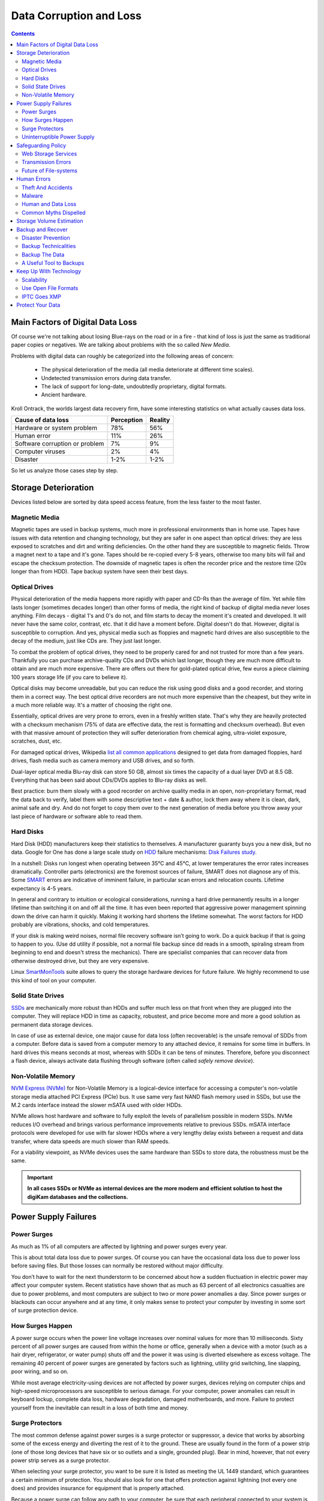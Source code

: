 .. meta::
   :description: Protect Your Images from Data Corruption and Loss
   :keywords: digiKam, documentation, user manual, photo management, open source, free, learn, easy, disk errors, disk failures, power surges, ECC, transmission errors, storage media deterioration, recovery, redundancy, disaster prevention, lifetime, temperature, data size, common myths, metadata, IPTC stored in image files, XMP files associated, keep the originals, storage, scalability, media, retrieval of images and metadata, copying image data over to the next generation of media, applications, operating systems, virtualization, viewing device, use of the www, ZFS, BTRFS

.. metadata-placeholder

   :authors: - digiKam Team

   :license: see Credits and License page for details (https://docs.digikam.org/en/credits_license.html)

.. _data_protection:

Data Corruption and Loss
========================

.. contents::

Main Factors of Digital Data Loss
---------------------------------

Of course we're not talking about losing Blue-rays on the road or in a fire - that kind of loss is just the same as traditional paper copies or negatives. We are talking about problems with the so called *New Media*.

Problems with digital data can roughly be categorized into the following areas of concern:

    - The physical deterioration of the media (all media deteriorate at different time scales).

    - Undetected transmission errors during data transfer.

    - The lack of support for long-date, undoubtedly proprietary, digital formats.

    - Ancient hardware.

Kroll Ontrack, the worlds largest data recovery firm, have some interesting statistics on what actually causes data loss.

============================== ========== =======
Cause of data loss             Perception Reality
============================== ========== =======
Hardware or system problem     78%         56%
Human error                    11%         26%
Software corruption or problem 7%          9%
Computer viruses               2%          4%
Disaster                       1-2%        1-2%
============================== ========== =======

So let us analyze those cases step by step.

.. _storage_deterioration:

Storage Deterioration
---------------------

Devices listed below are sorted by data speed access feature, from the less faster to the most faster.

Magnetic Media
~~~~~~~~~~~~~~

Magnetic tapes are used in backup systems, much more in professional environments than in home use. Tapes have issues with data retention and changing technology, but they are safer in one aspect than optical drives: they are less exposed to scratches and dirt and writing deficiencies. On the other hand they are susceptible to magnetic fields. Throw a magnet next to a tape and it's gone. Tapes should be re-copied every 5-8 years, otherwise too many bits will fail and escape the checksum protection. The downside of magnetic tapes is often the recorder price and the restore time (20x longer than from HDD). Tape backup system have seen their best days.

Optical Drives
~~~~~~~~~~~~~~

Physical deterioration of the media happens more rapidly with paper and CD-Rs than the average of film. Yet while film lasts longer (sometimes decades longer) than other forms of media, the right kind of backup of digital media never loses anything. Film decays - digital 1's and 0's do not, and film starts to decay the moment it's created and developed. It will never have the same color, contrast, etc. that it did have a moment before. Digital doesn't do that. However, digital is susceptible to corruption. And yes, physical media such as floppies and magnetic hard drives are also susceptible to the decay of the medium, just like CDs are. They just last longer.

To combat the problem of optical drives, they need to be properly cared for and not trusted for more than a few years. Thankfully you can purchase archive-quality CDs and DVDs which last longer, though they are much more difficult to obtain and are much more expensive. There are offers out there for gold-plated optical drive, few euros a piece claiming 100 years storage life (if you care to believe it).

Optical disks may become unreadable, but you can reduce the risk using good disks and a good recorder, and storing them in a correct way. The best optical drive recorders are not much more expensive than the cheapest, but they write in a much more reliable way. It's a matter of choosing the right one.

Essentially, optical drives are very prone to errors, even in a freshly written state. That's why they are heavily protected with a checksum mechanism (75% of data are effective data, the rest is formatting and checksum overhead). But even with that massive amount of protection they will suffer deterioration from chemical aging, ultra-violet exposure, scratches, dust, etc.

For damaged optical drives, Wikipedia `list all common applications <https://en.wikipedia.org/wiki/Data_recovery#List_of_data_recovery_software>`_ designed to get data from damaged floppies, hard drives, flash media such as camera memory and USB drives, and so forth.

Dual-layer optical media Blu-ray disk can store 50 GB, almost six times the capacity of a dual layer DVD at 8.5 GB. Everything that has been said about CDs/DVDs applies to Blu-ray disks as well.

Best practice: burn them slowly with a good recorder on archive quality media in an open, non-proprietary format, read the data back to verify, label them with some descriptive text + date & author, lock them away where it is clean, dark, animal safe and dry. And do not forget to copy them over to the next generation of media before you throw away your last piece of hardware or software able to read them.

Hard Disks
~~~~~~~~~~

Hard Disk (HDD) manufacturers keep their statistics to themselves. A manufacturer guaranty buys you a new disk, but no data. Google for One has done a large scale study on `HDD <https://en.wikipedia.org/wiki/Hard_disk_drive>`_ failure mechanisms: `Disk Failures study <https://research.google.com/archive/disk_failures.pdf>`_.

In a nutshell: Disks run longest when operating between 35°C and 45°C, at lower temperatures the error rates increases dramatically. Controller parts (electronics) are the foremost sources of failure, SMART does not diagnose any of this. Some `SMART <https://en.wikipedia.org/wiki/Self-Monitoring,_Analysis_and_Reporting_Technology>`_ errors are indicative of imminent failure, in particular scan errors and relocation counts. Lifetime expectancy is 4-5 years.

In general and contrary to intuition or ecological considerations, running a hard drive permanently results in a longer lifetime than switching it on and off all the time. It has even been reported that aggressive power management spinning down the drive can harm it quickly. Making it working hard shortens the lifetime somewhat. The worst factors for HDD probably are vibrations, shocks, and cold temperatures.

If your disk is making weird noises, normal file recovery software isn’t going to work. Do a quick backup if that is going to happen to you. (Use dd utility if possible, not a normal file backup since dd reads in a smooth, spiraling stream from beginning to end and doesn't stress the mechanics). There are specialist companies that can recover data from otherwise destroyed drive, but they are very expensive.

Linux `SmartMonTools <https://en.wikipedia.org/wiki/Smartmontools>`_ suite allows to query the storage hardware devices for future failure. We highly recommend to use this kind of tool on your computer.

Solid State Drives
~~~~~~~~~~~~~~~~~~

`SSDs <https://en.wikipedia.org/wiki/Solid-state_drive>`_ are mechanically more robust than HDDs and suffer much less on that front when they are plugged into the computer. They will replace HDD in time as capacity, robustest, and price become more and more a good solution as permanent data storage devices.

In case of use as external device, one major cause for data loss (often recoverable) is the unsafe removal of SDDs from a computer. Before data is saved from a computer memory to any attached device, it remains for some time in buffers. In hard drives this means seconds at most, whereas with SDDs it can be tens of minutes. Therefore, before you disconnect a flash device, always activate data flushing through software (often called *safely remove device*).

Non-Volatile Memory
~~~~~~~~~~~~~~~~~~~

`NVM Express (NVMe) <https://en.wikipedia.org/wiki/NVMe>`_ for Non-Volatile Memory is a logical-device interface for accessing a computer's non-volatile storage media attached PCI Express (PCIe) bus. It use same very fast NAND flash memory used in SSDs, but use the M.2 cards interface instead the slower mSATA used with older HDDs.

NVMe allows host hardware and software to fully exploit the levels of parallelism possible in modern SSDs. NVMe reduces I/O overhead and brings various performance improvements relative to previous SSDs. mSATA interface protocols were developed for use with far slower HDDs where a very lengthy delay exists between a request and data transfer, where data speeds are much slower than RAM speeds.

For a viability viewpoint, as NVMe devices uses the same hardware than SSDs to store data, the robustness must be the same.

.. important::

    **In all cases SSDs or NVMe as internal devices are the more modern and efficient solution to host the digiKam databases and the collections.**

Power Supply Failures
---------------------

Power Surges
~~~~~~~~~~~~

As much as 1% of all computers are affected by lightning and power surges every year.

This is about total data loss due to power surges. Of course you can have the occasional data loss due to power loss before saving files. But those losses can normally be restored without major difficulty.

You don’t have to wait for the next thunderstorm to be concerned about how a sudden fluctuation in electric power may affect your computer system. Recent statistics have shown that as much as 63 percent of all electronics casualties are due to power problems, and most computers are subject to two or more power anomalies a day. Since power surges or blackouts can occur anywhere and at any time, it only makes sense to protect your computer by investing in some sort of surge protection device.

How Surges Happen
~~~~~~~~~~~~~~~~~

A power surge occurs when the power line voltage increases over nominal values for more than 10 milliseconds. Sixty percent of all power surges are caused from within the home or office, generally when a device with a motor (such as a hair dryer, refrigerator, or water pump) shuts off and the power it was using is diverted elsewhere as excess voltage. The remaining 40 percent of power surges are generated by factors such as lightning, utility grid switching, line slapping, poor wiring, and so on.

While most average electricity-using devices are not affected by power surges, devices relying on computer chips and high-speed microprocessors are susceptible to serious damage. For your computer, power anomalies can result in keyboard lockup, complete data loss, hardware degradation, damaged motherboards, and more. Failure to protect yourself from the inevitable can result in a loss of both time and money.

Surge Protectors
~~~~~~~~~~~~~~~~

The most common defense against power surges is a surge protector or suppressor, a device that works by absorbing some of the excess energy and diverting the rest of it to the ground. These are usually found in the form of a power strip (one of those long devices that have six or so outlets and a single, grounded plug). Bear in mind, however, that not every power strip serves as a surge protector.

When selecting your surge protector, you want to be sure it is listed as meeting the UL 1449 standard, which guarantees a certain minimum of protection. You should also look for one that offers protection against lightning (not every one does) and provides insurance for equipment that is properly attached.

Because a power surge can follow any path to your computer, be sure that each peripheral connected to your system is protected. This includes your phone line or cable modem, as power can surge through these routes as well. A number of manufacturers are now producing surge suppressors that feature a phone jack for your modem along with the electrical outlets, while others have coaxial cable jacks for those who use a cable modem or TV tuner card.

If you have a notebook computer, you will want to carry a surge suppressor as well. A variety of suppressors designed specifically for notebooks are available, small in size and possessing both electric and phone outlets that make them ideal for use on the road.

Uninterruptible Power Supply
~~~~~~~~~~~~~~~~~~~~~~~~~~~~

While a surge suppressor will protect your system from minor fluctuations in the power lines, it won’t help you if the power should black out completely. Even an outage of just a few seconds can result in the loss of valuable data, so you might find it worthwhile to invest in an **Uninterruptible Power Supply** (UPS).

Besides serving as surge suppressors, these devices automatically switch to battery power when a power outage occurs, giving you the opportunity to save data and shut down your system. Some models will even allow you to keep working until power is restored. When purchasing a UPS, be sure that it has the same qualities that you would seek in a surge suppressor, but also check out the battery life and included software.

Considering the potential risk to your computing system, ensuring its safety from power disturbances is a worthwhile investment. A quality surge suppressor or a 500W UPS are not too expensive for the peace of mind you’ll gain knowing your computer is well protected. In the very least pull all lines to your computer when you go on holidays.

Safeguarding Policy
-------------------

Web Storage Services
~~~~~~~~~~~~~~~~~~~~

Amazon Web Services includes S3 - Simple Storage Service. With appropriate configuration, you can mount S3 as a drive on Linux, Mac, and Windows systems, allowing you to use it as a backup destination for your favorite software. Google Shared Storage is another popular offer where one can store infinite amount of data.

It is expensive compared to hard drives at home. And you have to transfer the images over the (a comparatively slow) Internet.

We think as a safeguard against localized data loss of the most essential images it's not a bad idea at all, but it is not a general backup solution, much too slow for that.

Google Photo, and Flickr provide online storage services specialist on photographie. Their free space is limited and you don't want to have full resolution images online. But the pro-accounts offer more.

In terms of data retention the web space solution is probably pretty safe. Transmission errors are corrected (thanks to the TCP protocol) and the big companies usually have backup included plus distributed storage so that they are disaster proof within themselves.

.. figure:: images/dam_inaturalist_export.webp
    :alt:
    :align: center

    digiKam Provide a Tool to Export Items to iNaturalist Web Service

Transmission Errors
~~~~~~~~~~~~~~~~~~~

Data does not only get lost from storage devices, it also gets lost when traveling inside the computer or across networks (although the network traffic itself via TCP is error protected). Errors occur on buses and in memory spaces. Consumer hardware has no protection against those bit errors, whereas it is worthwhile to look into such. You can buy ECC (error code correction) protected memory (which is expensive, granted). With `ECC RAM <https://en.wikipedia.org/wiki/ECC_memory>`_ at least the memory will be scrubbed for single bit errors and corrected. Double bit errors would escape that scheme but they occur too infrequently.

.. figure:: images/dam_transmission.webp
    :alt:
    :align: center

    The Data Workflow Between Application and Storage Media

This diagram depicts the transmission chain elements in a computer, all transitions are susceptible to transmission errors. The Linux `ZFS <https://en.wikipedia.org/wiki/ZFS>`_ and `BTRFS <https://en.wikipedia.org/wiki/Btrfs>`_ file system at least ensure the OS to disk path of data integrity under Linux.

The Byte Error Rate (BER) for memory and transmission channels is in the order of 1 in 10 Million (10E-7 bit). That just means that 1 in 3000 images has an error only due to transmission problems. Now how dramatic that is for an image is left to chance, it could mean that the image is destroyed or that a pixel somewhere changed its value, due to the compression used on almost all images one cannot predict the gravity of a single bit error impact. Often one sees some partial images instead of the full image.

The worst of all that is that nobody tells you when a transmission error occurs, not your hardware. All those glitches go down unheard until one day you open the photograph, and to your surprise it's broken. It is quite worrisome that there should be no protection within a computer, nobody seems to have thought of it. The Internet (TCP protocol) is much saver as a data path than inside a computer.

Flaky power supplies are another source of transmission losses because they create interference with the data streams. With normal files systems those errors go unnoticed.

.. figure:: images/dam_errors.webp
    :alt:
    :align: center

    The Storage Media Number of Failure Per Year

Even if you are not overly concerned today with transmission problems, have a look into the future at illustration. Already in 2010 we'll see thousands of errors per year.

Future of File-systems
~~~~~~~~~~~~~~~~~~~~~~

`ZFS <https://en.wikipedia.org/wiki/ZFS>`_ from Oracle seems to be one of two candidates to deal with disk errors on a low level, and it is highly scalable. It is Open Source, heavily patented, comes with an GPL incompatible license, and is available on Linux and macOS.

Oracle has also started an initiative with its `BTRFS <https://en.wikipedia.org/wiki/Btrfs>`_ file system. It employs the same protection technique as **ZFS** does, and it's available on Linux.

Human Errors
------------

Theft And Accidents
~~~~~~~~~~~~~~~~~~~

Do not underestimate it. Those two factor account for 86% of notebook and 46% for desktop system data losses. For notebooks, theft counts for 50% alone.

Malware
~~~~~~~

Data loss due to viruses is less grave than common wisdom make you believe. It accounts for less damage than theft or re-installations, for example. And it is limited to Microsoft OS users. Apple users experience very few viruses and under Linux they haven't been around for quite some time now.

Human and Data Loss
~~~~~~~~~~~~~~~~~~~

Human error, as in everything, is a major problem in data loss. Take a deep breath and stop. Panic is a common reaction, and people do really stupid things. Experienced users will pull the wrong drive from a `RAID <https://en.wikipedia.org/wiki/RAID>`_ array or reformat a drive, destroying all their information. Acting without thinking is dangerous to your data. Stop stressing about the loss and don’t do anything to the disk. Better yet, stop using the computer until you have a plan. Sit down and explain you plan to a laymen or better, laywoman. You will be amazed how many stupid ideas you'll discover yourself in such an exercise.

If your disk is making weird noises, normal file recovery software isn’t going to work. Do a quick backup if that is going to happen to you. If the drive is still spinning and you can’t find your data, look for a data recovery utility and backup to another computer or drive. An Universal and powerful solution can be to use  `CloneZilla open-source suite <https://en.wikipedia.org/wiki/Clonezilla>`_. The important thing is to download them onto another drive, either on another computer, or onto a USB thumb drive or hard disk. It is good practice to save the recovered data to another disk. `dd tool <https://en.wikipedia.org/wiki/Dd_(Unix)>`_ is your friend on Linux systems.

Common Myths Dispelled
~~~~~~~~~~~~~~~~~~~~~~

We would like to dispel some common myths:

    - Open Source file systems are less prone to data loss than proprietary systems: Wrong, NTFS is rather a tiny notch better than ext4, ReiserFs, JFS, XFS, to name just the most popular file systems that often come as default storage format disk used by distributions.

    - Journalize files systems prevent data corruption/loss: Wrong, they only speed up the scan process in case of a sudden interrupt during operation and prevent ambiguous states. But if a file was not entirely saved before the mishap, it'll be lost.

    - `RAID <https://en.wikipedia.org/wiki/RAID>`_ systems prevent data corruption/loss: Mostly wrong, **RAID 0 and 1** prevent you from nothing, **RAID 5** can prevent data loss due to disk-failures (but not from disk or file system errors). Many low-end RAID controllers (most mother board controllers are) don’t report problems, figuring you’ll never notice. If you do notice, months later, what is the chance that you’ll know it was the controller’s fault? One insidious problem is corruption of **RAID 5** parity data. It is pretty simple to check a file by reading it and matching the metadata. Checking parity data is much more difficult, so you typically won’t see parity errors until a rebuild. Then, of course, it is too late.

    - Viruses are the biggest thread to digital data: Wrong. Theft, and human errors are the primary cause of data loss.

Storage Volume Estimation
-------------------------

Digital camera sensors are 1-2 aperture stops away from fundamental physical limitations. What we mean is this: as technology evolves, there is a natural limit to its progress. Sensitivity and noise characteristics for any kind of light sensor are not far from that limit.

Today's cameras tend towards 50 mega pixels sensors, although this resolution is already too high for compact cameras and deteriorates the end result. Given the sensor size and quality of optics, 12 mega pixels are optimum for compact cameras. Even DSLR cameras run into their limits at 20-24 mega pixels, for higher resolutions one has to go for full frame sensors (24x36mm) or even bigger formats.

So, taking into account the manufacturer mega pixel propaganda it seems save to say that the bulk of future cameras will see less than 30 mega pixels. This gives us an estimation for the necessary storage space per photograph in the long run: <40 MB per image. Even if file versioning will be introduced (grouping of variations of a photograph under one file reference), the trend is to implement scripting of changes so that a small overhead will be recorded only and not a whole different image per version. With faster hardware this concept will see it's maturity quite soon.

In order to estimate the amount of storage space you have to plan for, simply determine the number of photographs you take per year (easy with :ref:`digiKam's timeline sidebar tab <timeline_view>`) and multiply it by 40 MB. Most users will keep less than 2000 pictures per year which requires less than 80 GB/year. Assuming that you will change your hard disk (or whatever media in the future) every 4-5 years, the natural increase in storage capacity will suffice to keep you afloat.

The more ambitious ones out there will need more space, much more maybe. Think of buying a file server, Giga-Ethernet comes integrated into motherboards today and it's a flick to fetch the files over the local network. Speaking about modern mobos: they now the capability to SATA media through an USB connectors. This makes it really a trifle to buy an external SATA drive and hook it up to your machine. 4000 GB drives will hit the market in 2020. These are terrific compact storage containers for backup swapping: keep one drive at home and one somewhere else.

Backup and Recover
------------------

A 4 TB HDD is not very expensive today. Do not blame anybody else for data loss. 6% of all PCs will suffer an episode of data loss in any given year. Backup your data often according to a plan, and back it up and test the backup before you do anything dramatic like re-installing your OS, changing disks, resizing partitions and so on.

Disaster Prevention
~~~~~~~~~~~~~~~~~~~

Say, you religiously do your backups every day on a external SATA drive. Then comes the day where lightning strikes. Happy you if the external drive was not connected at that moment.

Disasters strike locally and destroy a lot. Forget about airplane crashes: fire, water, electricity, kids and theft are dangerous enough to our data. They usually cover a whole room or house.

Therefore disaster control means de-localized storage. Move your backups upstairs, next house, to your bureau (and vise versa), whatever.

There is another good aspect to the physical separation: as said above, panic is often the cause of destroying data, even the backup data. Having a backup not at hand right away may safe your ass one day.

Backup Technicalities
~~~~~~~~~~~~~~~~~~~~~

    - **Full Backup**: A complete backup of all the files being backed up. It is a snapshot without history, it represents a full copy at one point in time.

    - **Differential Backup**: A backup of only the files that have changed since the last full backup. Constitutes a full snapshot of two points in time: the full backup and the last differential one.

    - **Incremental Backup**: A backup of only the files that have changed since last whatever backup. Constitutes multiple snapshots. You can recreate the original state at any point in time such a backup was made. This comes closest to a versioning system except that it is only sampled and not continuous.

Backup The Data
~~~~~~~~~~~~~~~

The Best practice at all is to backup the data:

    - Do a **full backup** in a external storage device.

    - Verify its **data integrity** and put it away (disaster control).

    - Have another storage device for **frequent backups**.

    - **Swap the devices** every other month after having verified data integrity.

A Useful Tool to Backups
~~~~~~~~~~~~~~~~~~~~~~~~

Linux `rsync <https://en.wikipedia.org/wiki/Rsync>`_ is a wonderful little utility that's amazingly easy to set up on your machines. Rather than have a scripted FTP session, or some other form of file transfer script - rsync copies only the differences of files that have actually changed, compressed and through ssh if you want to for security. That's a mouthful.

A reasonable backup approach for images could be this one:

    - Backup important images right away (after dumping them to a computer) to optical media.

    - Do daily incremental backup of the work space.

    - Do a weekly differential backup and delete integral backups of week-2 (two weeks ago).

    - Do a monthly differential backup and delete backup of month-2.

    - If not physically separated already, separate it now (swapping-in another backup drive).

This protocol tries to leave you enough time to spot losses and to recover fully at the same time keeping the backup volume at <130% of the working space. You end up with a daily version of the last 7-14 days, a weekly snapshot for at least one month, and a snapshot of every month. Any more thinning should be done by hand after a full verification.
Preserve your images through the changes of technology and owners

In order for your valuable images to **survive the next 40 years** or so (because that's about the time that you will become really interested to revisit those nice old photographs of you as a child, adolescent etc.) there are two strategies to be observed:

    - **Keep up with technology**, don't lag behind more than a couple of years.

    - Save your photos in an open, **non-proprietary standard**.

Keep Up With Technology
-----------------------

As the future is unforeseeable by nature, everything said today is to be taken with caution, and to be reviewed as we advance. Unfortunately there is no shortcut possible to some basic vigilance. Every 5-8 years at least one should ask oneself the question of backwards compatibility of current systems. The less variants we used in the past the less questions are to be answered in the future.

Of course every time you change your computer system (machine, operating system, applications, DRM) you have to ask yourself the same questions. Today, if you want to switch to Windows, you have to ask yourself three times if you still can import your pictures, and, more important so, if you are ever able to move them onto some other system or machine. Chances are good that you cannot. We see many people struggling around us, because Windows enforces a strict DRM regime. How can you proof to Windows that you are actually the owner of your pictures copyright?

Basically the questions should be answered along the line explained in this document: use and change to open standards supported by a manifold of applications.

Virtualization becomes available now for everybody. So if you have an old system that is important for reading your images, keep it, install it as a virtual machine for later.

Otherwise the advice is quite simple: every time you change your computer architecture, your storage and backup technology, your file format, check it out, go through your library and convert to a newer standard if necessary. And keep to open standards.

Scalability
~~~~~~~~~~~

Scalability is the tech-geek expression of the (easy) capability of a system to be resized, which always means up-sized.

Lets assume you planned for scalability and dedicated the container you want to increase to a separate disk or partition. On Linux system you then can copy and resize the container to the new disk.

.. _dam_fileformats:

Use Open File Formats
~~~~~~~~~~~~~~~~~~~~~

The short history of the digital era in the past 20 years has proven over and over again that proprietary formats are not the way to go when you want your data to be intelligible 10 years into the future. Microsoft is certainly the well known culprit of that sort because of its domineering market share. But other companies are actually (if inadvertently) worse since they may not stay long enough in the market at all or have a small user/contributor base only. In the case of Microsoft one has at least the advantage of many people sharing the same problems. Finding a solution has therefore much more success. Still, in some cases Microsoft is using Open Source documentation to understand their own systems, so badly maintained have been their own documentation. Usually with any given MSoffice suite one cannot properly read a document created with the same application two major versions earlier.

Image formats have had a longer live time than office documents and are a bit less affected by obsolescence.

Open Source standards have the huge advantage of having an open specification. Even if one day in the future there'll be no software to read it anymore, one can recreate such software, a task becoming simpler every year.

.. figure:: images/dam_editor_save_settings.webp
    :alt:
    :align: center

    digiKam Image Editor Default Save Settings For Common Image Formats

**JPEG** has been around for a while now, and whilst it's a lossy format losing a bit every time you make a modification and save it, it is ubiquitous, supports JFIF, Exif, IPTC and XMP metadata, has good compression ratios and can be read by all imaging software. Because of its metadata limitation, lossy nature, absence of transparency and 8 bit color channel depth, we do not recommend it. JPEG2000 is better, can be employed lossless, but lacks in user base.

**GIF** is a proprietary. patented format and slowly disappearing from the market. Don't use it.

**PNG** has been invented as a Open Source standard to replace GIF, but it does much more. It is lossless, supports XMP, Exif and IPTC metadata, 16 bit color encoding and full transparency. PNG can store gamma and chromaticity data for improved color matching on heterogeneous platforms. Its drawback are a relatively big footprints (but smaller than TIFF) and slow compression. We recommend it.

**TIFF** has been widely accepted as an image format. TIFF can exist in uncompressed form or in a container using a lossless compression algorithm (Deflate). It maintains high image quality but at the expense of much larger file sizes. Some cameras let you save your images in this format. The problem is that the format has been altered by so many people that there are now 50 or more flavors and not all are recognizable by all applications.

**PGF** for Progressive Graphics File is another not so known but open file image format. Wavelet-based, it allows lossless and lossy data compression. PGF compares well with **JPEG 2000** but it was developed for speed (compression/decompression) rather than to be the best at compression ratio. At the same file size a PGF file looks significantly better than a JPEG one, while remaining very good at progressive display too. PGF format is used internally in digiKam to store compressed thumbnails in the database. For more information about the PGF format see the `libPGF homepage <https://libpgf.org/>`_

.. figure:: images/dam_raw_import.webp
    :alt:
    :align: center

    digiKam Image Editor Raw Import Tool

**RAW** format. Some, typically more expensive, cameras support RAW format shooting. The RAW format is not really an image standard at all, it is a container format which is different for every brand and camera model. RAW format images contain minimally processed data from the image sensor of a digital camera or image scanner. Raw image files are sometimes called digital negatives, as they fulfill the same role as film negatives in traditional chemical photography: that is, the negative is not directly usable as an image, but has all of the information needed to create an image. Storing photographs in a camera's RAW format provides for higher dynamic range and allows you to alter settings, such as white balance, after the photograph has been taken. Most professional photographers use RAW format, because it offers them maximum flexibility. The downside is that RAW image files can be very large indeed.

We recommend clearly to **abstain from archiving in RAW format** (as opposed to shooting in RAW format, which we recommend). It has all bad ingredients: many varieties and proprietary nature. It is clear that in a few years time you cannot use your old RAW files anymore. We have already seen people changing camera, losing their color profiles and having great difficulty to treat their old RAW files correctly. Better change to DNG format.

**DNG** or Digital Negative file format is a royalty free and open RAW image format designed by Adobe Systems. DNG was a response to demand for a unifying camera raw file format. It is based on the TIFF/EP format, and mandates use of metadata. A handful of camera manufacturers have adopted DNG already, let's hope that the main contenders Canon and Nikon will use it one day. `Apple ProRAW <https://support.apple.com/en-us/HT211965>`_ format available since the iPhone 12 Pro Max is based on DNG.

.. figure:: images/dam_dng_converter_bqm.webp
    :alt:
    :align: center

    digiKam Provide a Tool to Convert in Batch RAW to DNG in :ref:`Batch Queue Manager <dng_converter>`

We strongly recommend converting RAW files to DNG for archiving. Despite the fact that DNG was created by Adobe, it is an open standard and widely embraced by the Open Source community (which is usually a good indicator of perennial properties). Some manufacturers have already adopted DNG as RAW format. And last not least, Adobe is the most important source of graphical software today, and they of course support their own invention. It is an ideal archival format, the raw sensor data will be preserved as such in TIFF format inside DNG, so that the risk associated with proprietary RAW formats is alleviated. All of this makes migration to another operating system a no-brainer.

.. figure:: images/dam_dng_converter_import.webp
    :alt:
    :align: center

    digiKam Provide Tools to Convert RAW to DNG during :ref:`Download from Camera <camera_dngconvert>`

**XML** for Extensible Mark-up Language or **RDF** for Resource Description Framework. XML is like HTML, but where HTML is mostly concerned with the presentation of data, XML is concerned with the *representation* of data. On top of that, XML is non-proprietary, operating-system-independent, fairly simple to interpret, text-based and cheap. RDF is the WC3's solution to integrate a variety of different applications such as library catalogs, world-wide directories, news feeds, software, as well as collections of music, images, and events using XML as an interchange syntax. Together the specifications provide a method that uses a lightweight ontology based on the Dublin Core which also supports the "Semantic Web" (easy exchange of knowledge on the Web).

IPTC Goes XMP
~~~~~~~~~~~~~

That's probably one of the reasons why, around 2001, that Adobe introduced its XML based XMP technology to replace the *Image Resource Block* technology of the nineties. XMP stands for **Extensible Metadata Platform**, a mixture of XML and RDF. It is a labeling technology that lets users embed data about a file in the file itself, the file info is saved using the extension :file:`*.xmp*` (signifying the use of XML/RDF).

`XMP <https://en.wikipedia.org/wiki/Extensible_Metadata_Platform>`_: As much as ODF will be readable forever (since its containing text is written in clear text), XMP will preserve your metadata in a clearly understandable format XML. No danger here of not being able to read it later. It can be embedded into the image files or as a separate accompanying file (**Sidecar** concept). XMP can be used in PDF, JPEG, JPEG2000, GIF, PNG, HTML, TIFF, Adobe Illustrator, PSD, Postscript, Encapsulated Postscript, and video files. In a typical edited JPEG file, XMP information is typically included alongside Exif and IPTC data.

.. figure:: images/dam_xmp_viewer.webp
    :alt:
    :align: center

    digiKam can display XMP Contents from Image and Video

Embedding metadata in files allows easy sharing and transfer of files across products, vendors, platforms, customers, without metadata getting lost. The most common metadata tags recorded in XMP data are those from the Dublin Core Metadata Initiative, which include things like title, description, creator, and so on. The standard is designed to be extensible, allowing users to add their own custom types of metadata into the XMP data. XMP generally does not allow binary data types to be embedded. This means that any binary data one wants to carry in XMP, such as thumbnail images, must be encoded in some XML-friendly format, such as Base-64.

Many photographers prefer keeping an original of their shots (mostly RAW) for the archive. XMP suits that approach as it keeps metadata separate from the image file. We do not share this point of view. There could be problems linking metadata file and image file, and as said above, RAW formats will become obsolete. We recommend using DNG as a container and putting everything inside.

The `Dublin Core Metadata Initiative <https://www.dublincore.org/>`_ is an open organization engaged in the development of interoperable online metadata standards that support a broad range of purposes and business models. DCMI's activities include work on architecture and modeling, discussions and collaborative work in DCMI Communities and DCMI Task Groups, annual conferences and workshops, standards liaison, and educational efforts to promote widespread acceptance of metadata standards and practices.

.. figure:: images/dam_metadata_sidecars.webp
    :alt:
    :align: center

    digiKam Support Sidecar Files With many Options From Settings Panel

Protect Your Data
-----------------

    - Use surge protectors (UL 1449 standard), possibly combined with a UPS.

    - Use ECC memory to verify correct data transmission (even just saving files).

    - Watch your hard drives (temperature, noise...), make backups.

    - Keep backups at another location, locked up, use web storage space.

    - Use archival media and burners.

    - Don't panic in case of data loss, explain your recovery plan to a layperson.

    - Choose you file system, partitions, folders to cater for easy scalability.

    - Use open, non-proprietary standards to manage and save photographs.

    - Do a technology/migration review at least every 5 years.
